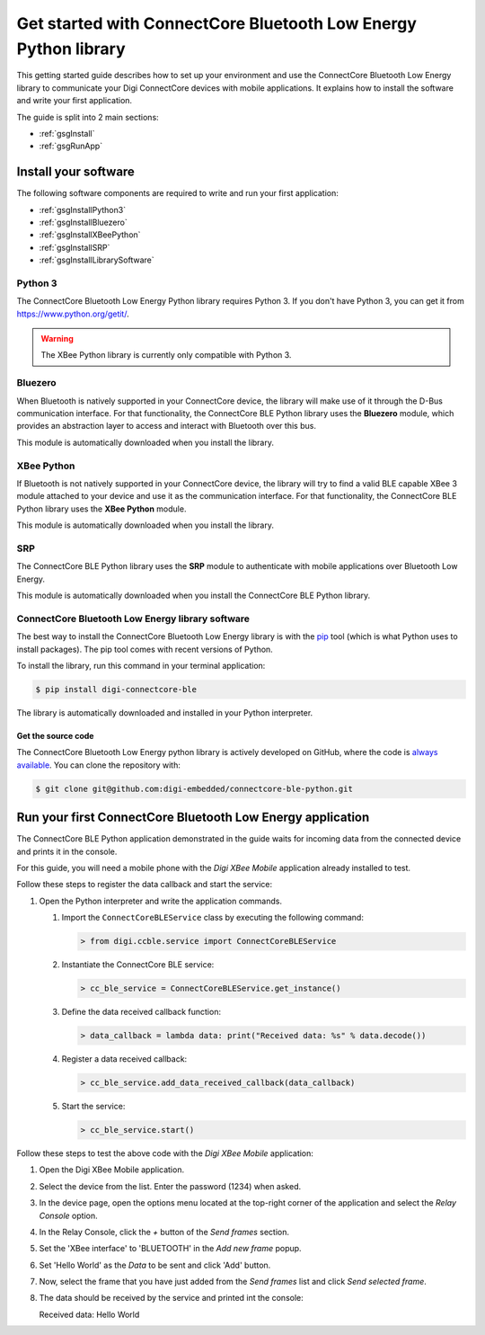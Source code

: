 Get started with ConnectCore Bluetooth Low Energy Python library
================================================================

This getting started guide describes how to set up your environment and use
the ConnectCore Bluetooth Low Energy library to communicate your Digi
ConnectCore devices with mobile applications. It explains how to install
the software and write your first application.

The guide is split into 2 main sections:

* :ref:`gsgInstall`
* :ref:`gsgRunApp`


.. _gsgInstall:

Install your software
---------------------

The following software components are required to write and run your first
application:

* :ref:`gsgInstallPython3`
* :ref:`gsgInstallBluezero`
* :ref:`gsgInstallXBeePython`
* :ref:`gsgInstallSRP`
* :ref:`gsgInstallLibrarySoftware`


.. _gsgInstallPython3:

Python 3
````````

The ConnectCore Bluetooth Low Energy Python library requires Python 3. If you
don't have Python 3, you can get it from https://www.python.org/getit/.

.. warning::
   The XBee Python library is currently only compatible with Python 3.


.. _gsgInstallBluezero:

Bluezero
````````

When Bluetooth is natively supported in your ConnectCore device, the library
will make use of it through the D-Bus communication interface. For that
functionality, the ConnectCore BLE Python library uses the **Bluezero** module,
which provides an abstraction layer to access and interact with Bluetooth over
this bus.

This module is automatically downloaded when you install the library.


.. _gsgInstallXBeePython:

XBee Python
```````````

If Bluetooth is not natively supported in your ConnectCore device, the library
will try to find a valid BLE capable XBee 3 module attached to your device and
use it as the communication interface. For that functionality, the ConnectCore
BLE Python library uses the **XBee Python** module.

This module is automatically downloaded when you install the library.


.. _gsgInstallSRP:

SRP
```

The ConnectCore BLE Python library uses the **SRP** module to authenticate with
mobile applications over Bluetooth Low Energy.

This module is automatically downloaded when you install the ConnectCore BLE
Python library.


.. _gsgInstallLibrarySoftware:

ConnectCore Bluetooth Low Energy library software
`````````````````````````````````````````````````

The best way to install the ConnectCore Bluetooth Low Energy library is with
the `pip <https://pip.pypa.io/en/stable>`_ tool (which is what Python uses to
install packages). The pip tool comes with recent versions of Python.

To install the library, run this command in your terminal application:

.. code::

  $ pip install digi-connectcore-ble

The library is automatically downloaded and installed in your Python
interpreter.


Get the source code
*******************

The ConnectCore Bluetooth Low Energy python library is actively developed on
GitHub, where the code is `always available <https://github.com/digi-embedded/connectcore-ble-python>`_.
You can clone the repository with:

.. code::

  $ git clone git@github.com:digi-embedded/connectcore-ble-python.git


.. _gsgRunApp:

Run your first ConnectCore Bluetooth Low Energy application
-----------------------------------------------------------

The ConnectCore BLE Python application demonstrated in the guide waits for
incoming data from the connected device and prints it in the console.

For this guide, you will need a mobile phone with the `Digi XBee Mobile`
application already installed to test.

Follow these steps to register the data callback and start the service:

#. Open the Python interpreter and write the application commands.

   #. Import the ``ConnectCoreBLEService`` class by executing the following
      command:

      .. code::

        > from digi.ccble.service import ConnectCoreBLEService

   #. Instantiate the ConnectCore BLE service:

      .. code::

        > cc_ble_service = ConnectCoreBLEService.get_instance()

   #. Define the data received callback function:

      .. code::

        > data_callback = lambda data: print("Received data: %s" % data.decode())

   #. Register a data received callback:

      .. code::

        > cc_ble_service.add_data_received_callback(data_callback)

   #. Start the service:

      .. code::

        > cc_ble_service.start()

Follow these steps to test the above code with the `Digi XBee Mobile`
application:

#. Open the Digi XBee Mobile application.

#. Select the device from the list. Enter the password (1234) when asked.

#. In the device page, open the options menu located at the top-right corner
   of the application and select the `Relay Console` option.

#. In the Relay Console, click the `+` button of the `Send frames` section.

#. Set the 'XBee interface' to 'BLUETOOTH' in the `Add new frame` popup.

#. Set 'Hello World' as the `Data` to be sent and click 'Add' button.

#. Now, select the frame that you have just added from the `Send frames`
   list and click `Send selected frame`. 

#. The data should be received by the service and printed int the console:

   Received data: Hello World

